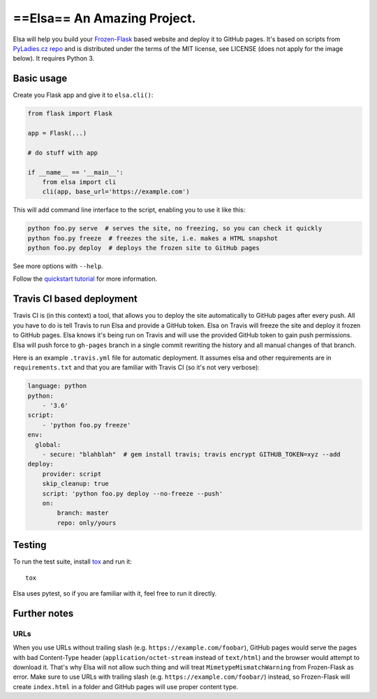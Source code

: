 ==Elsa== An Amazing Project.
====

Elsa will help you build your `Frozen-Flask <http://pythonhosted.org/Frozen-Flask/>`_ based website and deploy it to GitHub pages.
It's based on scripts from `PyLadies.cz repo <https://github.com/PyLadiesCZ/pyladies.cz>`_ and is distributed under the terms of the MIT license, see LICENSE (does not apply for the image below). It requires Python 3.

.. figure:: https://raw.githubusercontent.com/pyvec/elsa/master/logo/elsa.png
   :alt: Elsa


Basic usage
-----------

Create you Flask app and give it to ``elsa.cli()``:

.. code-block:: python

    from flask import Flask

    app = Flask(...)

    # do stuff with app

    if __name__ == '__main__':
        from elsa import cli
        cli(app, base_url='https://example.com')

This will add command line interface to the script, enabling you to use it like this:

.. code-block:: bash

    python foo.py serve  # serves the site, no freezing, so you can check it quickly
    python foo.py freeze  # freezes the site, i.e. makes a HTML snapshot
    python foo.py deploy  # deploys the frozen site to GitHub pages

See more options with ``--help``.

Follow the `quickstart tutorial
<https://github.com/pyvec/elsa/blob/master/QUICKSTART.rst>`_
for more information.

Travis CI based deployment
--------------------------

Travis CI is (in this context) a tool, that allows you to deploy the site automatically to GitHub pages after every push.
All you have to do is tell Travis to run Elsa and provide a GitHub token.
Elsa on Travis will freeze the site and deploy it frozen to GitHub pages.
Elsa knows it's being run on Travis and will use the provided GitHub token to gain push permissions.
Elsa will push force to ``gh-pages`` branch in a single commit rewriting the history and all manual changes of that branch.

Here is an example ``.travis.yml`` file for automatic deployment. It assumes elsa and other requirements are in ``requirements.txt`` and that you are familiar with Travis CI (so it's not very verbose):

.. code-block:: yaml

    language: python
    python:
        - '3.6'
    script:
        - 'python foo.py freeze'
    env:
      global:
        - secure: "blahblah"  # gem install travis; travis encrypt GITHUB_TOKEN=xyz --add
    deploy:
        provider: script
        skip_cleanup: true
        script: 'python foo.py deploy --no-freeze --push'
        on:
            branch: master
            repo: only/yours

Testing
-------

To run the test suite, install `tox <http://tox.readthedocs.io/>`_ and run it::

    tox

Elsa uses pytest, so if you are familiar with it, feel free to run  it directly.



Further notes
-------------

URLs
~~~~

When you use URLs without trailing slash (e.g. ``https://example.com/foobar``), GitHub pages would serve the pages with bad Content-Type header
(``application/octet-stream`` instead of ``text/html``) and the browser would attempt to download it.
That's why Elsa will not allow such thing and will treat ``MimetypeMismatchWarning`` from Frozen-Flask as error.
Make sure to use URLs with trailing slash (e.g. ``https://example.com/foobar/``) instead, so Frozen-Flask will create ``index.html`` in a folder and GitHub pages will use proper content type.
